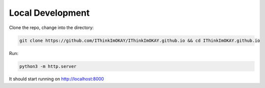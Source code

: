 =================
Local Development
=================

Clone the repo, change into the directory:

.. code-block:: bash

    git clone https://github.com/IThinkImOKAY/IThinkImOKAY.github.io && cd IThinkImOKAY.github.io

Run:

.. code-block:: bash

    python3 -m http.server

It should start running on http://localhost:8000

